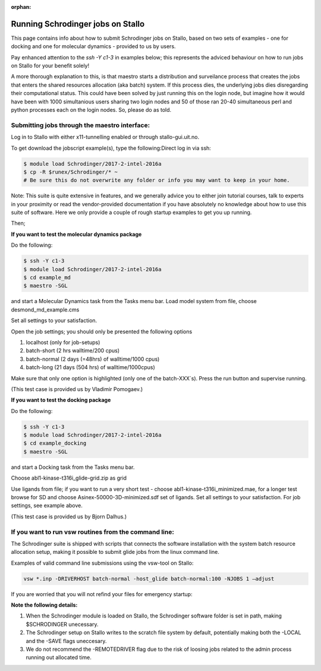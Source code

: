 :orphan:

.. _run_schrodinger:

Running Schrodinger jobs on Stallo
====================================

This page contains info about how to submit Schrodinger jobs on Stallo, based
on two sets of examples - one for docking and one for molecular dynamics -
provided to us by users.

Pay enhanced attention to the `ssh -Y c1-3` in examples below; this represents the adviced behaviour on how to run jobs on Stallo for your benefit solely!

A more thorough explanation to this, is that maestro starts a distribution and surveilance process that creates the jobs that enters the shared resources allocation (aka batch) system. If this process dies, the underlying jobs dies disregarding their computational status. This could have been solved by just running this on the login node, but imagine how it would have been with 1000 simultanious users sharing two login nodes and 50 of those ran 20-40 simultaneous perl and python processes each on the login nodes. So, please do as told.

Submitting jobs through the maestro interface:
-----------------------------------------------

Log in to Stallo with either x11-tunnelling enabled or through stallo-gui.uit.no.

To get download the jobscript example(s), type the following:Direct log in via ssh:

.. code-block:: bash

 	$ module load Schrodinger/2017-2-intel-2016a
 	$ cp -R $runex/Schrodinger/* ~
	# Be sure this do not overwrite any folder or info you may want to keep in your home.

Note: This suite is quite extensive in features, and we generally advice you to either join tutorial courses, talk \
to experts in your proximity or read the vendor-provided documentation if you have absolutely no knowledge about how to \
use this suite of software. Here we only provide a couple of rough startup examples to get you up running.

Then;

**If you want to test the molecular dynamics package**

Do the following:

.. code-block:: bash

   $ ssh -Y c1-3
   $ module load Schrodinger/2017-2-intel-2016a
   $ cd example_md
   $ maestro -SGL

and start a Molecular Dynamics task from the Tasks menu bar. Load model system from file, choose desmond_md_example.cms

Set all settings to your satisfaction.

Open the job settings; you should only be presented the following options

#. localhost (only for job-setups)
#. batch-short (2 hrs walltime/200 cpus)
#. batch-normal (2 days (=48hrs) of walltime/1000 cpus)
#. batch-long (21 days (504 hrs) of walltime/1000cpus)

Make sure that only one option is highlighted (only one of the batch-XXX´s). Press the run button and supervise running.

(This test case is provided us by Vladimir Pomogaev.)

**If you want to test the docking package**

Do the following:

.. code-block:: bash

   $ ssh -Y c1-3
   $ module load Schrodinger/2017-2-intel-2016a
   $ cd example_docking
   $ maestro -SGL

and start a Docking task from the Tasks menu bar.

Choose abl1-kinase-t316i_glide-grid.zip as grid

Use ligands from file; if you want to run a very short test - choose abl1-kinase-t316i_minimized.mae, for a longer test browse for SD and choose Asinex-50000-3D-minimized.sdf set of ligands. Set all settings to your satisfaction. For job settings, see example above.

(This test case is provided us by Bjorn Dalhus.)



If you want to run vsw routines from the command line:
-------------------------------------------------------

The Schrodinger suite is shipped with scripts that connects the software installation with the system batch resource allocation setup, making it possible to submit glide jobs from the linux command line.

Examples of valid command line submissions using the vsw-tool on Stallo:

.. code-block:: bash

   vsw *.inp -DRIVERHOST batch-normal -host_glide batch-normal:100 -NJOBS 1 –adjust

If you are worried that you will not refind your files for emergency startup:

.. code-block::bash

   vsw *.inp -DRIVERHOST batch-normal -host_glide batch-normal:100 -NJOBS 1 -LOCAL

   vsw *.inp -DRIVERHOST batch-normal -host_glide batch-normal:100 -NJOBS 1 -SAVE


**Note the following details:**

#. When the Schrodinger module is loaded on Stallo, the Schrodinger software folder is set in path, making $SCHRODINGER unecessary.
#. The Schrodinger setup on Stallo writes to the scratch file system by default, potentially making both the -LOCAL and the -SAVE flags uneccesary.
#. We do not recommend the -REMOTEDRIVER flag due to the risk of loosing jobs related to the admin process running out allocated time.
